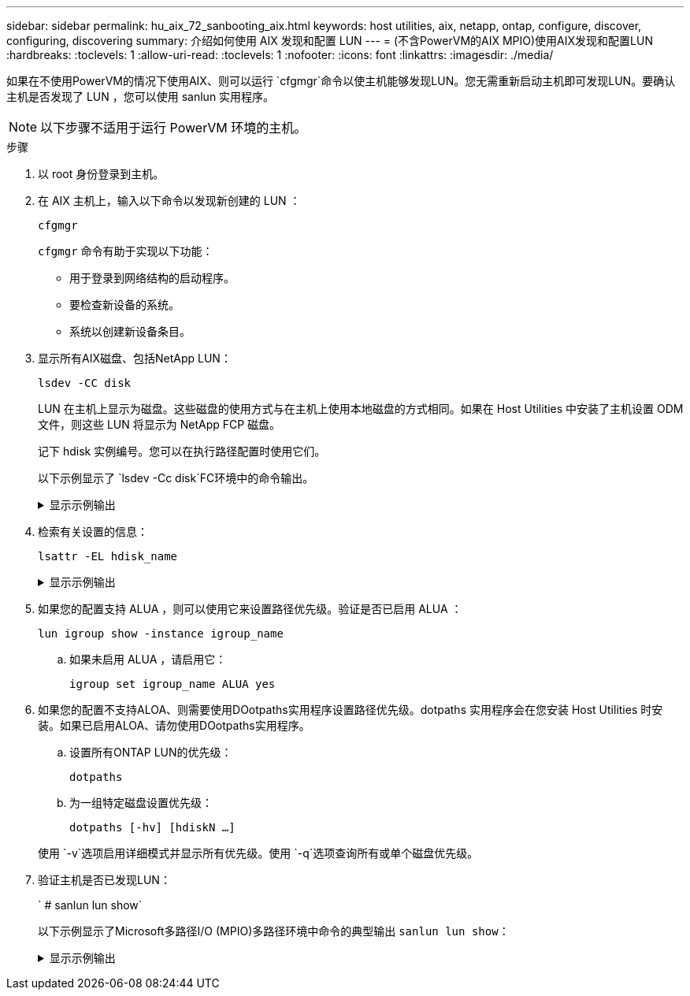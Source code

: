 ---
sidebar: sidebar 
permalink: hu_aix_72_sanbooting_aix.html 
keywords: host utilities, aix, netapp, ontap, configure, discover, configuring, discovering 
summary: 介绍如何使用 AIX 发现和配置 LUN 
---
= (不含PowerVM的AIX MPIO)使用AIX发现和配置LUN
:hardbreaks:
:toclevels: 1
:allow-uri-read: 
:toclevels: 1
:nofooter: 
:icons: font
:linkattrs: 
:imagesdir: ./media/


[role="lead"]
如果在不使用PowerVM的情况下使用AIX、则可以运行 `cfgmgr`命令以使主机能够发现LUN。您无需重新启动主机即可发现LUN。要确认主机是否发现了 LUN ，您可以使用 sanlun 实用程序。


NOTE: 以下步骤不适用于运行 PowerVM 环境的主机。

.步骤
. 以 root 身份登录到主机。
. 在 AIX 主机上，输入以下命令以发现新创建的 LUN ：
+
`cfgmgr`

+
`cfgmgr` 命令有助于实现以下功能：

+
** 用于登录到网络结构的启动程序。
** 要检查新设备的系统。
** 系统以创建新设备条目。


. 显示所有AIX磁盘、包括NetApp LUN：
+
`lsdev -CC disk`

+
LUN 在主机上显示为磁盘。这些磁盘的使用方式与在主机上使用本地磁盘的方式相同。如果在 Host Utilities 中安装了主机设置 ODM 文件，则这些 LUN 将显示为 NetApp FCP 磁盘。

+
记下 hdisk 实例编号。您可以在执行路径配置时使用它们。

+
以下示例显示了 `lsdev -Cc disk`FC环境中的命令输出。

+
.显示示例输出
[%collapsible]
====
[listing]
----
# lsdev -Cc disk
hdisk0 Available 08-08-00-5,0 16 Bit LVD SCSI Disk Drive
hdisk1 Available 08-08-00-8,0 16 Bit LVD SCSI Disk Drive
hdisk2 Available 04-08-02  MPIO NetApp FCP Default PCM Disk
hdisk3 Available 04-08-02  MPIO NetApp FCP Default PCM Disk
hdisk4 Available 04-08-02  MPIO NetApp FCP Default PCM Disk
hdisk5 Available 04-08-02  MPIO NetApp FCP Default PCM Disk
----
====
. 检索有关设置的信息：
+
`lsattr -EL hdisk_name`

+
.显示示例输出
[%collapsible]
====
[listing]
----
# lsattr -El hdisk65
PCM   PCM/friend/NetApp   PCM Path Control Module          False
PR_key_value    none                             Persistant Reserve Key Value            True
algorithm       round_robin                      Algorithm                               True
clr_q           no                               Device CLEARS its Queue on error        True
dist_err_pcnt   0                                Distributed Error Sample Time           True
dist_tw_width   50                               Distributed Error Sample Time           True
hcheck_cmd      inquiry                          Health Check Command                    True
hcheck_interval 30                               Health Check Interval                   True
hcheck_mode     nonactive                        Health Check Mode                       True
location                                         Location Label                          True
lun_id          0x2000000000000                  Logical Unit Number ID                  False
lun_reset_spt   yes                              LUN Level Reset                         True
max_transfer    0x100000                         Maximum TRANSFER Size                   True
node_name       0x500a0980894ae0e0               FC Node Name                            False
pvid            00067fbad453a1da0000000000000000 Physical volume identifier              False
q_err           yes                              Use QERR bit                            True
q_type          simple                           Queuing TYPE                            True
qfull_dly       2                                Delay in seconds for SCSI TASK SET FULL True
queue_depth     64                               Queue DEPTH                             True
reassign_to     120                              REASSIGN time out value                 True
reserve_policy  no_reserve                       Reserve Policy                          True
rw_timeout      30                               READ/WRITE time out value               True
scsi_id         0xd10001                         SCSI ID                                 False
start_timeout   60                               START unit time out value               True
ww_name         0x500a0984994ae0e0               FC World Wide Name                      False
----
====
. 如果您的配置支持 ALUA ，则可以使用它来设置路径优先级。验证是否已启用 ALUA ：
+
`lun igroup show -instance igroup_name`

+
.. 如果未启用 ALUA ，请启用它：
+
`igroup set igroup_name ALUA yes`



. 如果您的配置不支持ALOA、则需要使用DOotpaths实用程序设置路径优先级。dotpaths 实用程序会在您安装 Host Utilities 时安装。如果已启用ALOA、请勿使用DOotpaths实用程序。
+
.. 设置所有ONTAP LUN的优先级：
+
`dotpaths`

.. 为一组特定磁盘设置优先级：
+
`dotpaths [-hv] [hdiskN ...]`

+
使用 `-v`选项启用详细模式并显示所有优先级。使用 `-q`选项查询所有或单个磁盘优先级。



. 验证主机是否已发现LUN：
+
` # sanlun lun show`

+
以下示例显示了Microsoft多路径I/O (MPIO)多路径环境中命令的典型输出 `sanlun lun show`：

+
.显示示例输出
[%collapsible]
====
[listing]
----
sanlun lun show -p

                    ONTAP Path: fas3170-aix03:/vol/ibmbc_aix01b14_fcp_vol8/ibmbc-aix01b14_fcp_lun0
                           LUN: 8
                      LUN Size: 3g
           Controller CF State: Cluster Enabled
            Controller Partner: fas3170-aix04
                   Host Device: hdisk9
                          Mode: 7
            Multipath Provider: AIX Native
        Multipathing Algorithm: round_robin
--------- ----------- ------ ------- ---------------------------------------------- ----------
host      controller  AIX            controller                                     AIX MPIO
path      path        MPIO   host    target                                         path
state     type        path   adapter port                                           priority
--------- ----------- ------ ------- ---------------------------------------------- ----------
up        secondary   path0  fcs0    3b                                             1
up        primary     path1  fcs0    3a                                             1
up        secondary   path2  fcs0    3a                                             1
up        primary     path3  fcs0    3b                                             1
up        secondary   path4  fcs0    4b                                             1
up        secondary   path5  fcs0    4a                                             1
up        primary     path6  fcs0    4b                                             1
up        primary     path7  fcs0    4a                                             1
up        secondary   path8  fcs1    3b                                             1
up        primary     path9  fcs1    3a                                             1
up        secondary   path10 fcs1    3a                                             1
up        primary     path11 fcs1    3b                                             1
up        secondary   path12 fcs1    4b                                             1
up        secondary   path13 fcs1    4a                                             1
up        primary     path14 fcs1    4b                                             1
up        primary     path15 fcs1    4a                                             1
----
====

